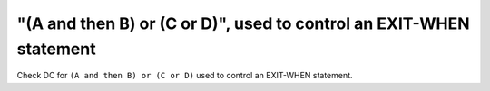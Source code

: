 "(A and then B) or (C or D)", used to control an EXIT-WHEN statement
====================================================================

Check DC for ``(A and then B) or (C or D)`` used to control an EXIT-WHEN statement.

